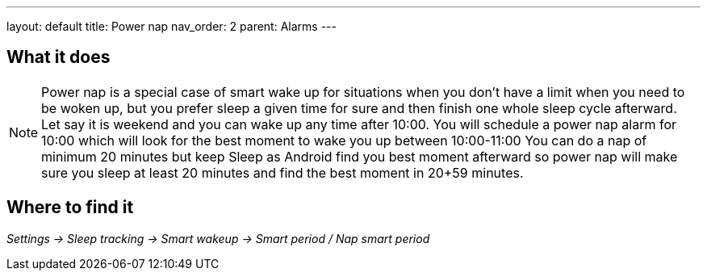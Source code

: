 ---
layout: default
title: Power nap
nav_order: 2
parent: Alarms
---

:toc:

== What it does
.Power nap is a special case of smart wake up for situations when you don’t have a limit when you need to be woken up, but you prefer sleep a given time for sure and then finish one whole sleep cycle afterward.

NOTE: Let say it is weekend and you can wake up any time after 10:00. You will schedule a power nap alarm for 10:00 which will look for the best moment to wake you up between 10:00-11:00
You can do a nap of minimum 20 minutes but keep Sleep as Android find you best moment afterward so power nap will make sure you sleep at least 20 minutes and find the best moment in 20+59 minutes.

== Where to find it
_Settings -> Sleep tracking -> Smart wakeup -> Smart period / Nap smart period_

//== Options
//[horizontal]

//== Guide
// Free form description on how to use the feature, various quirks and best practices
